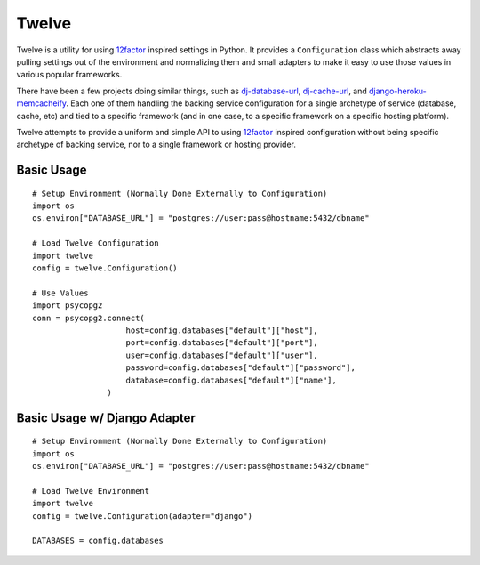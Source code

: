Twelve
======

Twelve is a utility for using 12factor_ inspired settings in Python. It provides
a ``Configuration`` class which abstracts away pulling settings out of the environment
and normalizing them and small adapters to make it easy to use those values
in various popular frameworks.

There have been a few projects doing similar things, such as `dj-database-url`_,
`dj-cache-url`_, and `django-heroku-memcacheify`_. Each one of them handling the
backing service configuration for a single archetype of service (database, cache, etc)
and tied to a specific framework (and in one case, to a specific framework on a
specific hosting platform).

Twelve attempts to provide a uniform and simple API to using 12factor_ inspired
configuration without being specific archetype of backing service, nor to a single
framework or hosting provider.

.. _12factor: http://www.12factor.net/
.. _dj-database-url: https://crate.io/packages/dj-database-url/
.. _dj-cache-url: https://github.com/ghickman/django-cache-url
.. _django-heroku-memcacheify: https://crate.io/packages/django-heroku-memcacheify/

Basic Usage
-----------

::

    # Setup Environment (Normally Done Externally to Configuration)
    import os
    os.environ["DATABASE_URL"] = "postgres://user:pass@hostname:5432/dbname"

    # Load Twelve Configuration
    import twelve
    config = twelve.Configuration()

    # Use Values
    import psycopg2
    conn = psycopg2.connect(
                        host=config.databases["default"]["host"],
                        port=config.databases["default"]["port"],
                        user=config.databases["default"]["user"],
                        password=config.databases["default"]["password"],
                        database=config.databases["default"]["name"],
                    )


Basic Usage w/ Django Adapter
-----------------------------

::

    # Setup Environment (Normally Done Externally to Configuration)
    import os
    os.environ["DATABASE_URL"] = "postgres://user:pass@hostname:5432/dbname"

    # Load Twelve Environment
    import twelve
    config = twelve.Configuration(adapter="django")

    DATABASES = config.databases
